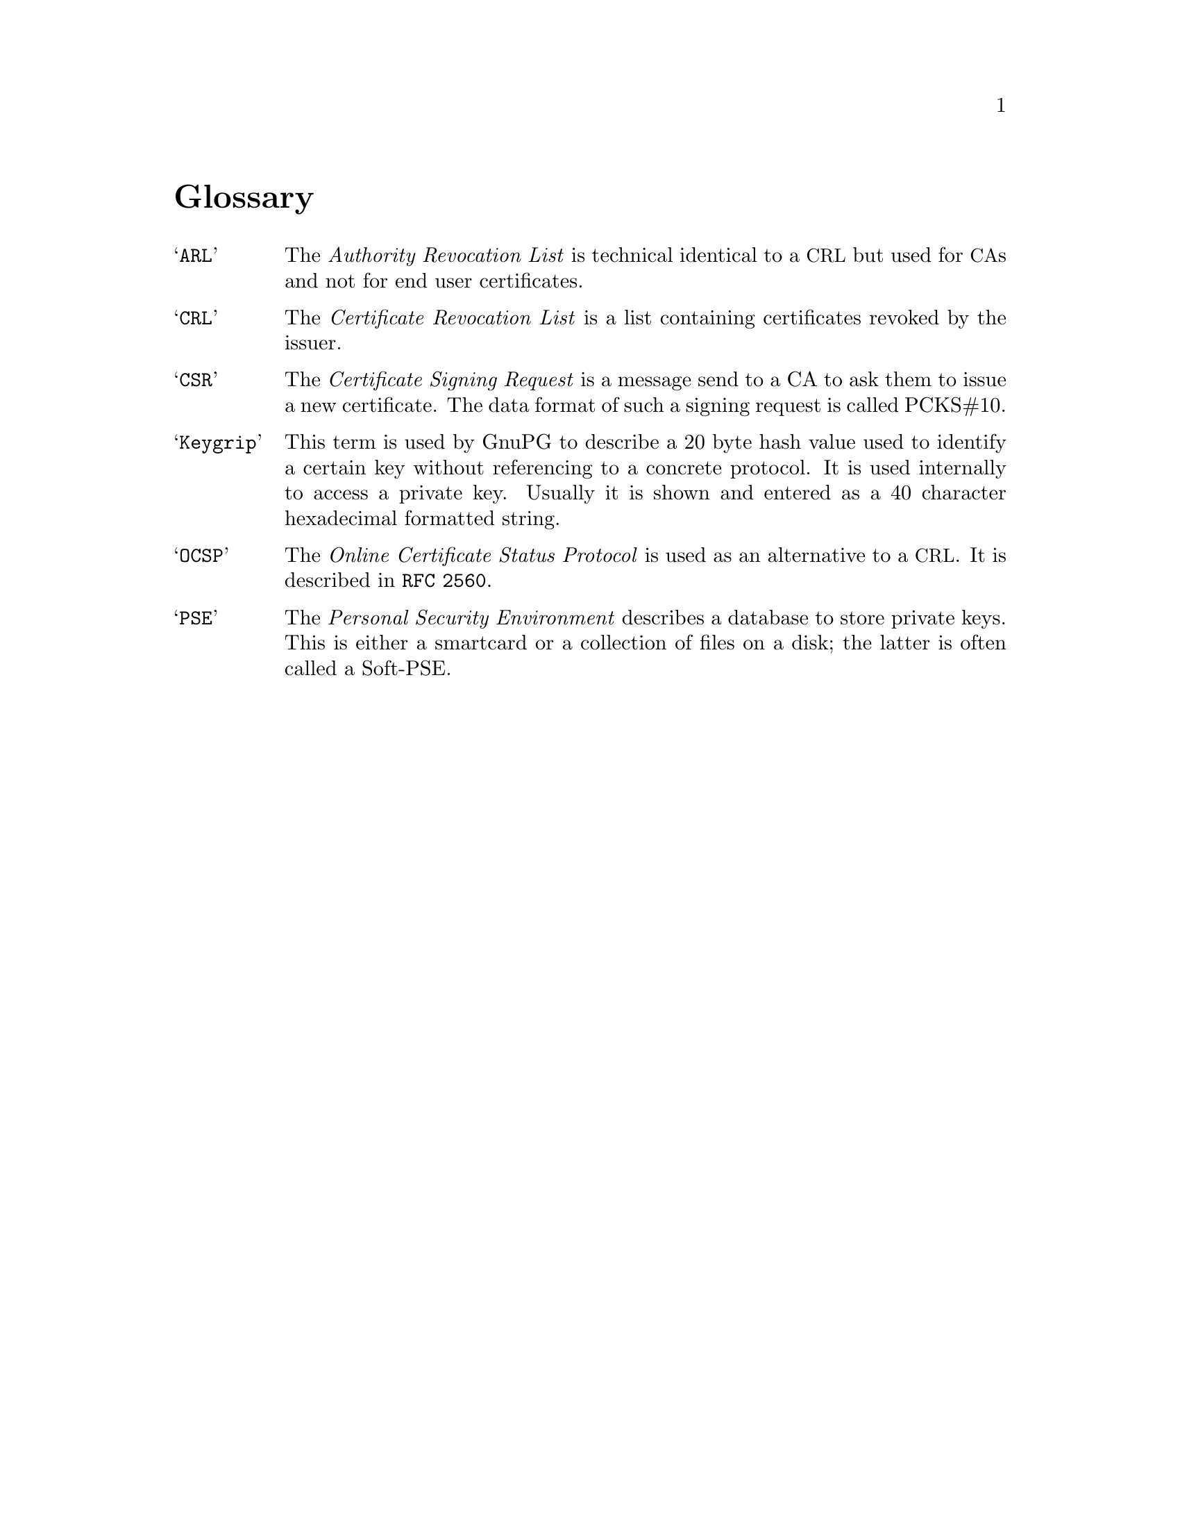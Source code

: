 @c Copyright (C) 2004 Free Software Foundation, Inc.
@c This is part of the GnuPG manual.
@c For copying conditions, see the file gnupg.texi.

@node Glossary
@unnumbered Glossary


@table @samp
@item ARL
      The @emph{Authority Revocation List} is technical identical to a
@acronym{CRL} but used for @acronym{CA}s and not for end user
certificates.

@item CRL
     The @emph{Certificate Revocation List} is a list containing
certificates revoked by the issuer.

@item CSR
     The @emph{Certificate Signing Request} is a message send to a CA to
ask them to issue a new certificate.  The data format of such a signing
request is called PCKS#10.

@item Keygrip
      This term is used by GnuPG to describe a 20 byte hash value used
to identify a certain key without referencing to a concrete protocol.
It is used internally to access a private key.  Usually it is shown and
entered as a 40 character hexadecimal formatted string.

@item OCSP
      The @emph{Online Certificate Status Protocol} is used as an
alternative to a @acronym{CRL}.  It is described in @code{RFC 2560}.

@item PSE
      The @emph{Personal Security Environment} describes a database to
store private keys.  This is either a smartcard or a collection of files
on a disk; the latter is often called a Soft-PSE.


@end table
